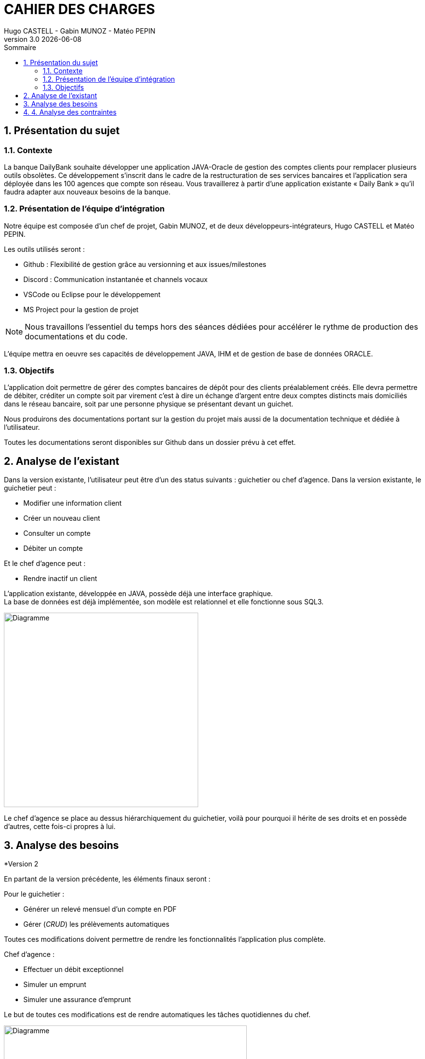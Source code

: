 :stylesheet: CDCU.css

= *CAHIER DES CHARGES*
Hugo CASTELL - Gabin MUNOZ - Matéo PEPIN
v3.0 {localdate}
:sectnums:
:nofooter:
:toc: left
:toc-title: Sommaire

== Présentation du sujet ==

=== Contexte ===
La banque DailyBank souhaite développer une application JAVA-Oracle de gestion des comptes clients pour remplacer plusieurs outils obsolètes. Ce développement s’inscrit dans le cadre de la restructuration de ses services bancaires et l’application sera déployée dans les 100 agences que compte son réseau. Vous travaillerez à partir d’une application existante « Daily Bank » qu’il faudra adapter aux nouveaux besoins de la banque. +

=== Présentation de l'équipe d'intégration ===

Notre équipe est composée d'un chef de projet, Gabin MUNOZ, et de deux développeurs-intégrateurs, Hugo CASTELL et Matéo PEPIN. +

Les outils utilisés seront : +

** Github : Flexibilité de gestion grâce au versionning et aux issues/milestones
** Discord : Communication instantanée et channels vocaux
** VSCode ou Eclipse pour le développement
** MS Project pour la gestion de projet

NOTE: Nous travaillons l'essentiel du temps hors des séances dédiées pour accélérer le rythme de production des documentations et du code. 

L'équipe mettra en oeuvre ses capacités de développement JAVA, IHM et de gestion de base de données ORACLE.

=== Objectifs ===
L’application doit permettre de gérer des comptes bancaires de dépôt pour des clients préalablement créés. Elle devra permettre de débiter, créditer un compte soit par virement c’est à dire un échange d’argent entre deux comptes distincts mais domiciliés dans le réseau bancaire, soit par une personne physique se présentant devant un guichet. +

Nous produirons des documentations portant sur la gestion du projet mais aussi de la documentation technique et dédiée à l'utilisateur. +

Toutes les documentations seront disponibles sur Github dans un dossier prévu à cet effet.


== Analyse de l'existant ==
// ANALYSE EXISTANT = ANALYSE BESOINS DANS v1 
Dans la version existante, l'utilisateur peut être d'un des status suivants : guichetier ou chef d'agence.
Dans la version existante, le guichetier peut :

** Modifier une information client
** Créer un nouveau client
** Consulter un compte
** Débiter un compte

Et le chef d'agence peut :

** Rendre inactif un client

L'application existante, développée en JAVA, possède déjà une interface graphique. +
La base de données est déjà implémentée, son modèle est relationnel et elle fonctionne sous SQL3. +

// METTRE DIAGRAMME V1
[.text-center]
image::usecase_v0.svg[Diagramme, 400, auto]

Le chef d'agence se place au dessus hiérarchiquement du guichetier, voilà pour pourquoi il hérite de ses droits et en possède d'autres, cette fois-ci propres à lui.

== Analyse des besoins ==

.*Version 2
En partant de la version précédente, les éléments finaux seront :

Pour le guichetier : 

* Générer un relevé mensuel d'un compte en PDF
* Gérer (_CRUD_) les prélèvements automatiques

Toutes ces modifications doivent permettre de rendre les fonctionnalités l'application plus complète.

Chef d'agence :

* Effectuer un débit exceptionnel
* Simuler un emprunt
* Simuler une assurance d'emprunt

Le but de toutes ces modifications est de rendre automatiques les tâches quotidiennes du chef.



[.text-center]
image::usecase_v0_besoins.svg[Diagramme, 500, auto]

== 4. Analyse des contraintes ==

// SQL DEV etc...

// techniques juridique et organisationnelle 

concurrence :
https://www.furious-squad.com/

Outil de gestion des agences bancaires. 

https://www.capterra.fr/directory/20008/banking-systems/software

un résumé de toutes les solutions pour agence

